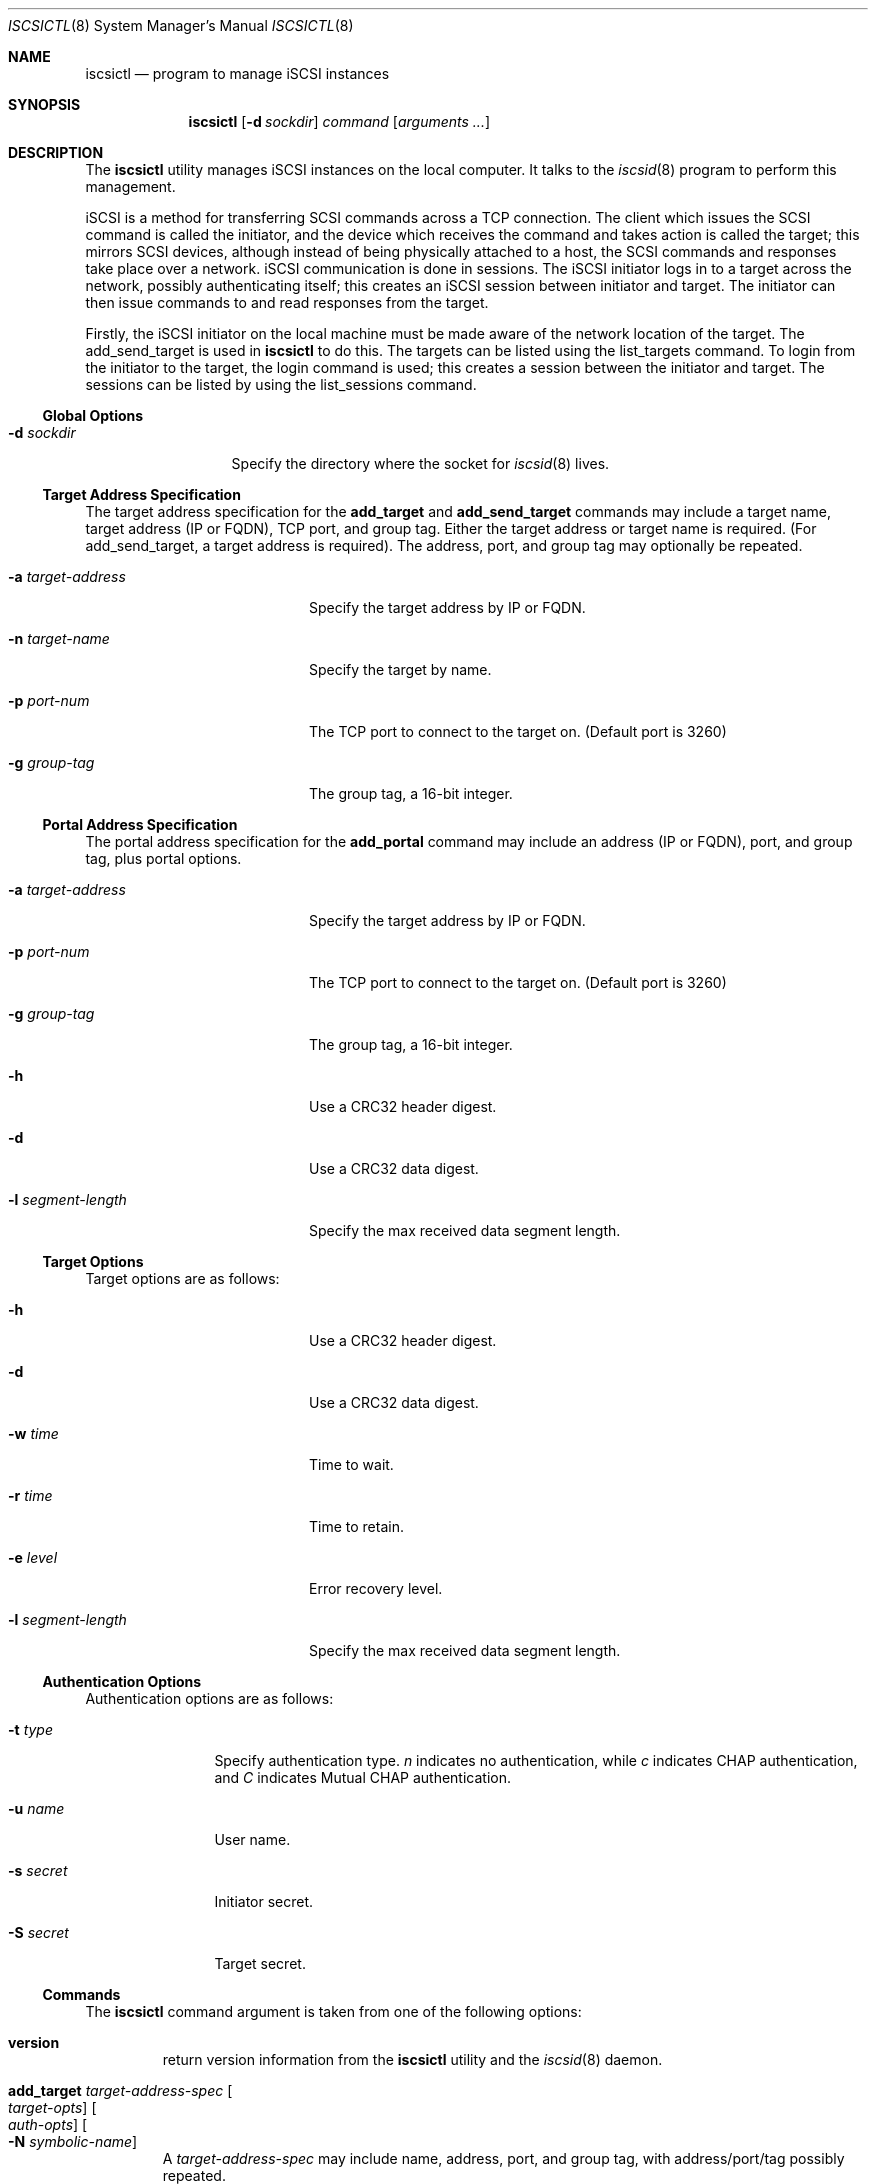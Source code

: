 .\" $NetBSD: iscsictl.8,v 1.8 2015/08/30 10:46:52 jnemeth Exp $
.\"
.\" Copyright (c) 2011 Alistair Crooks <agc@NetBSD.org>
.\" All rights reserved.
.\"
.\" Redistribution and use in source and binary forms, with or without
.\" modification, are permitted provided that the following conditions
.\" are met:
.\" 1. Redistributions of source code must retain the above copyright
.\"    notice, this list of conditions and the following disclaimer.
.\" 2. Redistributions in binary form must reproduce the above copyright
.\"    notice, this list of conditions and the following disclaimer in the
.\"    documentation and/or other materials provided with the distribution.
.\"
.\" THIS SOFTWARE IS PROVIDED BY THE AUTHOR ``AS IS'' AND ANY EXPRESS OR
.\" IMPLIED WARRANTIES, INCLUDING, BUT NOT LIMITED TO, THE IMPLIED WARRANTIES
.\" OF MERCHANTABILITY AND FITNESS FOR A PARTICULAR PURPOSE ARE DISCLAIMED.
.\" IN NO EVENT SHALL THE AUTHOR BE LIABLE FOR ANY DIRECT, INDIRECT,
.\" INCIDENTAL, SPECIAL, EXEMPLARY, OR CONSEQUENTIAL DAMAGES (INCLUDING, BUT
.\" NOT LIMITED TO, PROCUREMENT OF SUBSTITUTE GOODS OR SERVICES; LOSS OF USE,
.\" DATA, OR PROFITS; OR BUSINESS INTERRUPTION) HOWEVER CAUSED AND ON ANY
.\" THEORY OF LIABILITY, WHETHER IN CONTRACT, STRICT LIABILITY, OR TORT
.\" (INCLUDING NEGLIGENCE OR OTHERWISE) ARISING IN ANY WAY OUT OF THE USE OF
.\" THIS SOFTWARE, EVEN IF ADVISED OF THE POSSIBILITY OF SUCH DAMAGE.
.\"
.Dd August 30, 2015
.Dt ISCSICTL 8
.Os
.Sh NAME
.Nm iscsictl
.Nd program to manage iSCSI instances
.Sh SYNOPSIS
.Nm
.Op Fl d Ar sockdir
.Ar command
.Op Ar arguments ...
.Sh DESCRIPTION
The
.Nm
utility manages iSCSI instances on the local computer.
It talks to the
.Xr iscsid 8
program to perform this management.
.Pp
iSCSI is a method for transferring SCSI commands across a TCP
connection.
The client which issues the SCSI command is called the initiator,
and the device which receives the command and takes action
is called the target; this mirrors SCSI devices, although instead
of being physically attached to a host, the SCSI commands and
responses take place over a network.
iSCSI communication is done in sessions.
The iSCSI initiator logs in to a target across the network,
possibly authenticating itself; this creates an iSCSI
.Dv session
between initiator
and target.
The initiator can then issue commands to
and read responses from the target.
.Pp
Firstly, the iSCSI initiator on the local machine must be made
aware of the network location of the target.
The
.Dv add_send_target
is used in
.Nm
to do this.
The targets can be listed using the
.Dv list_targets
command.
To login from the initiator to the target, the
.Dv login
command is used; this creates a session between the initiator and target.
The sessions can be listed by using the
.Dv list_sessions
command.
.Ss Global Options
.Bl -tag -width xdxsockdirx
.It Fl d Ar sockdir
Specify the directory where the socket for
.Xr iscsid 8
lives.
.El
.Ss Target Address Specification
The target address specification for the
.Ic add_target
and
.Ic add_send_target
commands may include a target name, target address (IP or FQDN),
TCP port, and group tag.
Either the target address or target name is required.
(For add_send_target, a target address is required).
The address, port, and group tag may optionally be repeated.
.Bl -tag -width xaxtarget-addressx
.It Fl a Ar target-address
Specify the target address by IP or FQDN.
.It Fl n Ar target-name
Specify the target by name.
.It Fl p Ar port-num
The TCP port to connect to the target on.
(Default port is 3260)
.It Fl g Ar group-tag
The group tag, a 16-bit integer.
.El
.Ss Portal Address Specification
The portal address specification for the
.Ic add_portal
command may include an address (IP or FQDN), port, and group tag, plus
portal options.
.Bl -tag -width xaxtarget-addressx
.It Fl a Ar target-address
Specify the target address by IP or FQDN.
.It Fl p Ar port-num
The TCP port to connect to the target on.
(Default port is 3260)
.It Fl g Ar group-tag
The group tag, a 16-bit integer.
.It Fl h
Use a CRC32 header digest.
.It Fl d
Use a CRC32 data digest.
.It Fl l Ar segment-length
Specify the max received data segment length.
.El
.Ss Target Options
Target options are as follows:
.Bl -tag -width xlxsegment-lengthx
.It Fl h
Use a CRC32 header digest.
.It Fl d
Use a CRC32 data digest.
.It Fl w Ar time
Time to wait.
.It Fl r Ar time
Time to retain.
.It Fl e Ar level
Error recovery level.
.It Fl l Ar segment-length
Specify the max received data segment length.
.El
.Ss Authentication Options
Authentication options are as follows:
.Bl -tag -width xsxsecretx
.It Fl t Ar type
Specify authentication type.
.Ar n
indicates no authentication, while
.Ar c
indicates CHAP authentication, and
.Ar C
indicates Mutual CHAP authentication.
.It Fl u Ar name
User name.
.It Fl s Ar secret
Initiator secret.
.It Fl S Ar secret
Target secret.
.El
.Ss Nm Commands
The
.Nm
command argument is taken from one of the following options:
.Bl -tag -width 5n
.It Cm version
return version information from the
.Nm
utility and the
.Xr iscsid 8
daemon.
.It Cm add_target Ar target-address-spec Oo Ar target-opts Oc Oo Ar auth-opts Oc Oo Fl N Ar symbolic-name Oc
A
.Ar target-address-spec
may include name, address, port, and group tag, with address/port/tag
possibly repeated.
.It Cm add_portal Ar portal-address-spec Oo Fl I target-id Oc Oo Fl N symbolic-name Oc
Add a portal to the list of portals.
.It Cm remove_target Fl I Ar target-id
.It Cm remove_target Fl n Ar target-name
Remove a target by name or ID.
.It Cm slp_find_targets
Not implemented.
.It Cm refresh_targets Op Fl I Ar target-id
this command causes the iSCSI initiator to refresh its view of the
iSCSI targets to which it is connected.
If this command completes successfully, an
.Dq OK
value is printed.
For more context on the exact usage of this
command, please see the example below.
.It Cm list_targets
Display a list of targets the iSCSI initiator knows about.
.It Cm add_send_target Fl a Ar target-address Oo Ar target-address-spec Oc Oo Ar target-opts Oc Oo Ar auth-opts Oc Oo Fl N Ar symbolic-name Oc
this command allows the iSCSI initiator to connect to an iSCSI
target.
The subsequent
.Fl a
target provides the address of the target.
This can be provided as a numerical IP address,
or as a textual FQDN.
For more context on the exact usage of this
command, please see the example below.
.It Cm remove_send_target Fl I Ar target-id
.It Cm remove_send_target Fl n Ar target-name
Remove a send target from the list by name or
.Ar target-id
.It Cm list_send_targets
Display the list of send targets configured.
.It Cm add_isns_server Ar iSNS-address-spec
Add an iSNS server using an address specification that may include name,
address, and port.
.It Cm remove_isns_server Fl I Ar isns-server-id
.It Cm remove_isns_server Fl a Ar isns-server-address
.It Cm find_isns_servers
Not Implemented.
.It Cm list_isns_servers
.It Cm refresh_isns Op Fl I Ar id
.It Cm login Oo Fl m Oc Oo Ar target-opts Oc Oo Ar auth-opts Oc Oo Fl P Ar portal-id Oc
To be able to communicate with the iSCSI target, the initiator
must login.
This command allows this login to take place.
The subsequent
.Fl P Ar session
argument provides the session which should be used to
perform the login.
On successful completion of this command, the
session which has been created will be displayed, along with the connection
number.
For more context on the exact usage of this
command, please see the example below.
.It Cm logout Op Fl I Ar session-id
.It Cm add_connection Oo Fl m Oc Oo Ar target-opts Oc Oo Ar auth-opts Oc Oo Fl P Ar portal-id Oc
.It Cm remove_connection Fl I Ar session-id Fl C Ar connection-id
.It Cm inquiry Oo Fl l Ar lun Oc Oo Fl d Ar detail Oc Oo Fl p Ar pag Oc
.It Cm read_capacity Op Fl I Ar session-id Op Fl l Ar lun
.It Cm report_luns Op Fl I Ar session-id
.It Cm test_unit_ready Op Fl I Ar session-id
.It Cm add_initiator Fl a Ar interface-address Op Fl N Ar symbolic-name
.It Cm remove_initiator Fl I Ar portal-id
.It Cm list_initiators
.It Cm list_sessions Op Fl c
Once login to the target has taken place, a session will have been created.
To list the session information, this command is used.
The session number and target information for each of the targets are displayed.
If the
.Fl c
flag is used, connection information is displayed as well.
For more context on the exact usage of this
command, please see the example below.
.It Cm set_node_name Fl n Ar initiator-name Oo Fl A alias Oc Oo Fl i Ar isid Oc
Set the initiator name.
The default initiator name is
iqn.1994-04.org.netbsd:iscsi.<hostname>:<hostid> .
An
.Ar alias
can be specified as well as an
.Ar isid
.El
.Sh EXAMPLES
.Nm
is intended to be used as follows:
.Pp
The initiator itself can be loaded as a kernel module, and works successfully
on 5.0 (the host called "burner"), running against the
.Nx
target on a 5.99 host.
.Pp
.Bd -literal
burner# modload iscsi
burner# modstat iscsi
NAME             CLASS      SOURCE     REFS  ADDRESS          SIZE     REQUIRES
iscsi            driver     filesys    0     ffffffff813c6000 44208    -
burner# iscsid
iSCSI Daemon loaded
burner# iscsictl add_send_target -a 172.16.135.133
Added Send Target 1
burner# iscsictl refresh_targets
OK
burner# iscsictl list_targets
     1: iqn.1994-04.org.netbsd.iscsi-target:target0
	2: 172.16.135.133:3260,1
burner# iscsictl login -P 2
Created Session 2, Connection 1
burner# iscsictl list_sessions
Session 2: Target iqn.1994-04.org.netbsd.iscsi-target:target0
.\" how do we know that it was assigned sd0?
burner# newfs /dev/rsd0a
/dev/rsd0a: 100.0MB (204800 sectors) block size 8192, fragment size 1024
	using 4 cylinder groups of 25.00MB, 3200 blks, 6144 inodes.
super-block backups (for fsck -b #) at:
     32,  51232, 102432, 153632,
burner# mount /dev/sd0a /mnt
burner# df
Filesystem  1K-blocks     Used     Avail Capacity  Mounted on
/dev/wd0a     4066094   186994   3675795     4%    /
kernfs              1        1         0   100%    /kern
/dev/sd0a       99247        1     94283     0%    /mnt
burner# dmesg | egrep '(scsibus|sd0)'
scsibus0 at bha2: 16 targets, 8 luns per target
scsibus0: waiting 2 seconds for devices to settle...
scsibus1 at iscsi0: 1 target, 16 luns per target
sd0 at scsibus1 target 0 lun 0: <NetBSD, NetBSD iSCSI, 0> disk fixed
sd0: fabricating a geometry
sd0: 100 MB, 100 cyl, 64 head, 32 sec, 512 bytes/sect x 204800 sectors
sd0: fabricating a geometry
sd0: fabricating a geometry
sd0: fabricating a geometry
burner#
.Ed
.Pp
and, on the target end of the iSCSI session:
.Bd -literal
Reading configuration from `/etc/iscsi/targets'
target0:rw:0.0.0.0/0
	extent0:/tmp/iscsi-target0:0:104857600
DISK: 1 logical unit (204800 blocks, 512 bytes/block), type iscsi fs
DISK: LUN 0: 100 MB disk storage for "target0"
TARGET: iSCSI Qualified Name (IQN) is iqn.1994-04.org.netbsd.iscsi-target
> iSCSI Discovery login  successful from iqn.1994-04.org.netbsd:iscsi.burner.cupertino.alistaircrooks.com:0 on 172.16.135.137 disk -1, ISID 70368764559360, TSIH 1
< iSCSI Discovery logout successful from iqn.1994-04.org.netbsd:iscsi.burner.cupertino.alistaircrooks.com:0 on 172.16.135.137 disk -1, ISID 70368764559360, TSIH 1
> iSCSI Normal login  successful from iqn.1994-04.org.netbsd:iscsi.burner.cupertino.alistaircrooks.com:0 on 172.16.135.137 disk 0, ISID 70368764559360, TSIH 2
.Ed
.Sh SEE ALSO
.Xr iscsid 8
.Sh HISTORY
The
.Nm
utility appeared in
.Nx 6.0 .
.Sh AUTHORS
.An Alistair Crooks Aq Mt agc@NetBSD.org
wrote this manual page.
The
.Nm
utility was contributed by Wasabi Systems, Inc.
